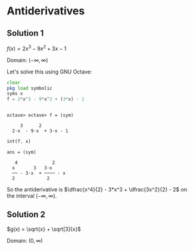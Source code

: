 * Antiderivatives

** Solution 1

$f(x) = 2x^3 - 9x^2 + 3x - 1$

Domain: $(-\infty, \infty)$

Let's solve this using GNU Octave:

#+begin_src octave :session :eval never-export :results value verbatim output :exports both
clear
pkg load symbolic
syms x
f = 2*x^3 - 9*x^2 + (3*x) - 1
#+end_src

#+RESULTS:
:
: octave> octave> f = (sym)
:
:      3      2
:   2⋅x  - 9⋅x  + 3⋅x - 1

#+begin_src octave :session :eval never-export :results value verbatim output :exports both
int(f, x)
#+end_src

#+RESULTS:
: ans = (sym)
:
:    4             2
:   x       3   3⋅x
:   ── - 3⋅x  + ──── - x
:   2            2


So the antiderivative is $\dfrac{x^4}{2} - 3*x^3 + \dfrac{3x^2}{2} -
2$ on the interval $(-\infty, \infty)$.

** Solution 2

$g(x) = \sqrt{x} + \sqrt[3]{x}$

Domain: $(0, \infty)$
